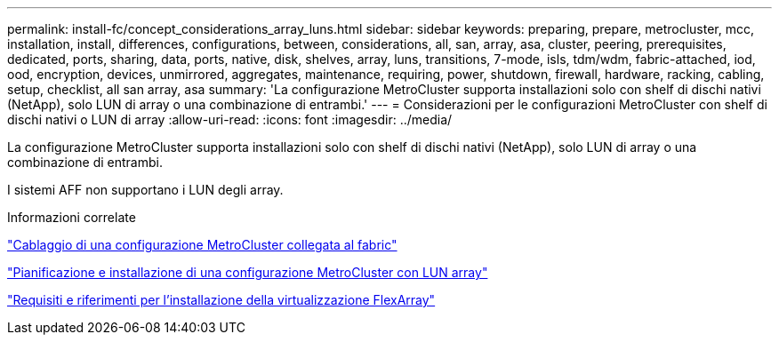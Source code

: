 ---
permalink: install-fc/concept_considerations_array_luns.html 
sidebar: sidebar 
keywords: preparing, prepare, metrocluster, mcc, installation, install, differences, configurations, between, considerations, all, san, array, asa, cluster, peering, prerequisites, dedicated, ports, sharing, data, ports, native, disk, shelves, array, luns, transitions, 7-mode, isls, tdm/wdm, fabric-attached, iod, ood, encryption, devices, unmirrored, aggregates, maintenance, requiring, power, shutdown, firewall, hardware, racking, cabling, setup, checklist, all san array, asa 
summary: 'La configurazione MetroCluster supporta installazioni solo con shelf di dischi nativi (NetApp), solo LUN di array o una combinazione di entrambi.' 
---
= Considerazioni per le configurazioni MetroCluster con shelf di dischi nativi o LUN di array
:allow-uri-read: 
:icons: font
:imagesdir: ../media/


[role="lead"]
La configurazione MetroCluster supporta installazioni solo con shelf di dischi nativi (NetApp), solo LUN di array o una combinazione di entrambi.

I sistemi AFF non supportano i LUN degli array.

.Informazioni correlate
link:task_configure_the_mcc_hardware_components_fabric.html["Cablaggio di una configurazione MetroCluster collegata al fabric"]

link:concept_planning_for_a_mcc_configuration_with_array_luns.html["Pianificazione e installazione di una configurazione MetroCluster con LUN array"]

https://docs.netapp.com/ontap-9/topic/com.netapp.doc.vs-irrg/home.html["Requisiti e riferimenti per l'installazione della virtualizzazione FlexArray"]
